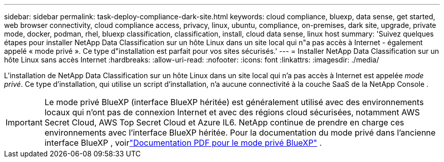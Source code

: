 ---
sidebar: sidebar 
permalink: task-deploy-compliance-dark-site.html 
keywords: cloud compliance, bluexp, data sense, get started, web browser connectivity, cloud compliance access, privacy, linux, ubuntu, compliance, on-premises, dark site, upgrade, private mode, docker, podman, rhel, bluexp classification, classification, install, cloud data sense, linux host 
summary: 'Suivez quelques étapes pour installer NetApp Data Classification sur un hôte Linux dans un site local qui n"a pas accès à Internet - également appelé « mode privé ». Ce type d"installation est parfait pour vos sites sécurisés.' 
---
= Installer NetApp Data Classification sur un hôte Linux sans accès Internet
:hardbreaks:
:allow-uri-read: 
:nofooter: 
:icons: font
:linkattrs: 
:imagesdir: ./media/


[role="lead"]
L'installation de NetApp Data Classification sur un hôte Linux dans un site local qui n'a pas accès à Internet est appelée _mode privé_.  Ce type d’installation, qui utilise un script d’installation, n’a aucune connectivité à la couche SaaS de la NetApp Console .


IMPORTANT: Le mode privé BlueXP (interface BlueXP héritée) est généralement utilisé avec des environnements locaux qui n’ont pas de connexion Internet et avec des régions cloud sécurisées, notamment AWS Secret Cloud, AWS Top Secret Cloud et Azure IL6. NetApp continue de prendre en charge ces environnements avec l’interface BlueXP héritée. Pour la documentation du mode privé dans l'ancienne interface BlueXP , voirlink:https://docs.netapp.com/us-en/console-setup-admin/media/BlueXP-Private-Mode-legacy-interface.pdf["Documentation PDF pour le mode privé BlueXP"^] .
